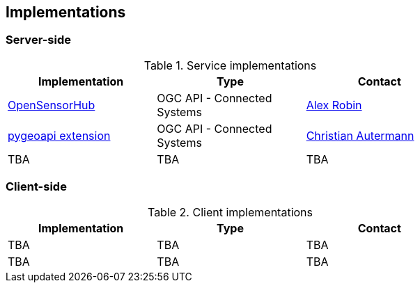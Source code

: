 == Implementations

=== Server-side

[#table_implementation,reftext='{table-caption} {counter:table-num}']
.Service implementations
[cols=",,",width="75%",options="header",align="center"]
|===
|Implementation | Type | Contact

| https://opensensorhub.org/[OpenSensorHub]
| OGC API - Connected Systems
| https://github.com/alexrobin[Alex Robin]

| https://github.com/52North/pygeoapi/tree/feature/connected-systems[pygeoapi extension]
| OGC API - Connected Systems
| https://github.com/autermann[Christian Autermann]

| TBA
| TBA
| TBA
|===


=== Client-side

[#table_implementation,reftext='{table-caption} {counter:table-num}']
.Client implementations
[cols=",,",width="75%",options="header",align="center"]
|===
|Implementation | Type | Contact

| TBA
| TBA
| TBA

| TBA
| TBA
| TBA
|===
